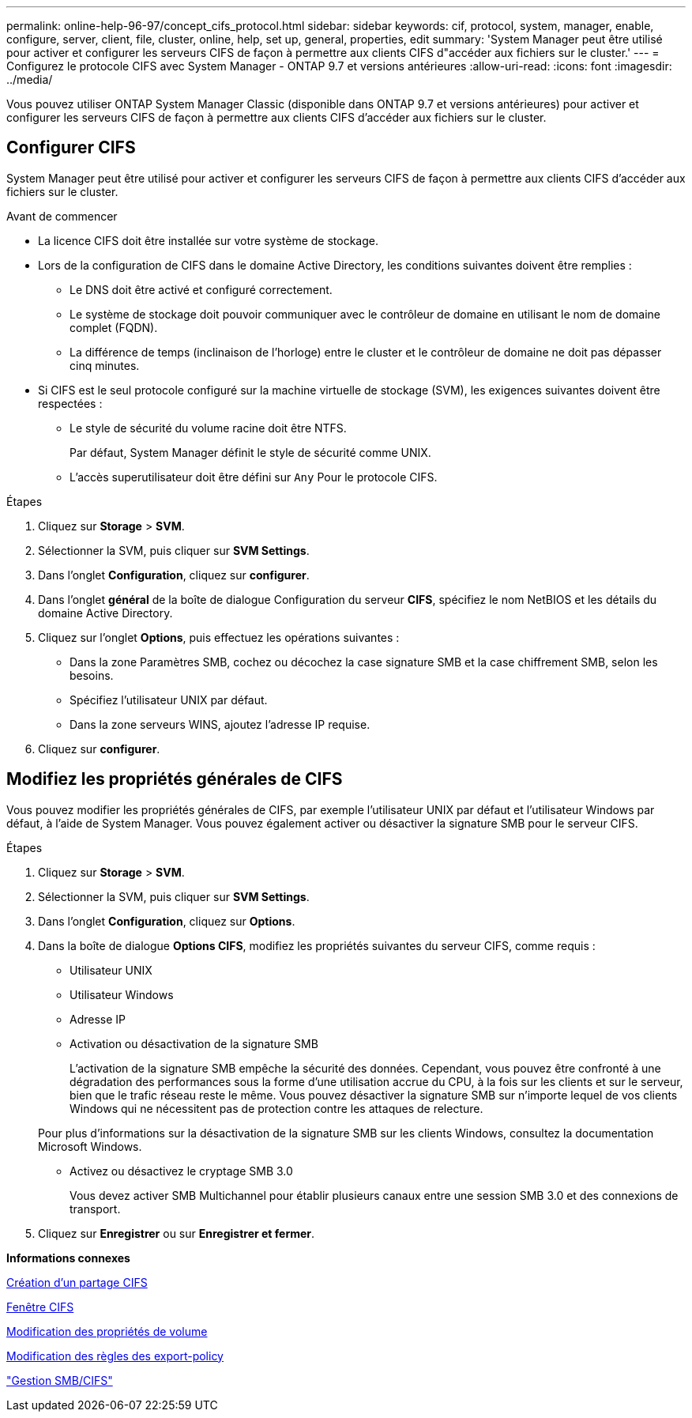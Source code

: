 ---
permalink: online-help-96-97/concept_cifs_protocol.html 
sidebar: sidebar 
keywords: cif, protocol, system, manager, enable, configure, server, client, file, cluster, online, help, set up, general, properties, edit 
summary: 'System Manager peut être utilisé pour activer et configurer les serveurs CIFS de façon à permettre aux clients CIFS d"accéder aux fichiers sur le cluster.' 
---
= Configurez le protocole CIFS avec System Manager - ONTAP 9.7 et versions antérieures
:allow-uri-read: 
:icons: font
:imagesdir: ../media/


[role="lead"]
Vous pouvez utiliser ONTAP System Manager Classic (disponible dans ONTAP 9.7 et versions antérieures) pour activer et configurer les serveurs CIFS de façon à permettre aux clients CIFS d'accéder aux fichiers sur le cluster.



== Configurer CIFS

System Manager peut être utilisé pour activer et configurer les serveurs CIFS de façon à permettre aux clients CIFS d'accéder aux fichiers sur le cluster.

.Avant de commencer
* La licence CIFS doit être installée sur votre système de stockage.
* Lors de la configuration de CIFS dans le domaine Active Directory, les conditions suivantes doivent être remplies :
+
** Le DNS doit être activé et configuré correctement.
** Le système de stockage doit pouvoir communiquer avec le contrôleur de domaine en utilisant le nom de domaine complet (FQDN).
** La différence de temps (inclinaison de l'horloge) entre le cluster et le contrôleur de domaine ne doit pas dépasser cinq minutes.


* Si CIFS est le seul protocole configuré sur la machine virtuelle de stockage (SVM), les exigences suivantes doivent être respectées :
+
** Le style de sécurité du volume racine doit être NTFS.
+
Par défaut, System Manager définit le style de sécurité comme UNIX.

** L'accès superutilisateur doit être défini sur `Any` Pour le protocole CIFS.




.Étapes
. Cliquez sur *Storage* > *SVM*.
. Sélectionner la SVM, puis cliquer sur *SVM Settings*.
. Dans l'onglet *Configuration*, cliquez sur *configurer*.
. Dans l'onglet *général* de la boîte de dialogue Configuration du serveur *CIFS*, spécifiez le nom NetBIOS et les détails du domaine Active Directory.
. Cliquez sur l'onglet *Options*, puis effectuez les opérations suivantes :
+
** Dans la zone Paramètres SMB, cochez ou décochez la case signature SMB et la case chiffrement SMB, selon les besoins.
** Spécifiez l'utilisateur UNIX par défaut.
** Dans la zone serveurs WINS, ajoutez l'adresse IP requise.


. Cliquez sur *configurer*.




== Modifiez les propriétés générales de CIFS

Vous pouvez modifier les propriétés générales de CIFS, par exemple l'utilisateur UNIX par défaut et l'utilisateur Windows par défaut, à l'aide de System Manager. Vous pouvez également activer ou désactiver la signature SMB pour le serveur CIFS.

.Étapes
. Cliquez sur *Storage* > *SVM*.
. Sélectionner la SVM, puis cliquer sur *SVM Settings*.
. Dans l'onglet *Configuration*, cliquez sur *Options*.
. Dans la boîte de dialogue *Options CIFS*, modifiez les propriétés suivantes du serveur CIFS, comme requis :
+
** Utilisateur UNIX
** Utilisateur Windows
** Adresse IP
** Activation ou désactivation de la signature SMB
+
L'activation de la signature SMB empêche la sécurité des données. Cependant, vous pouvez être confronté à une dégradation des performances sous la forme d'une utilisation accrue du CPU, à la fois sur les clients et sur le serveur, bien que le trafic réseau reste le même. Vous pouvez désactiver la signature SMB sur n'importe lequel de vos clients Windows qui ne nécessitent pas de protection contre les attaques de relecture.

+
Pour plus d'informations sur la désactivation de la signature SMB sur les clients Windows, consultez la documentation Microsoft Windows.

** Activez ou désactivez le cryptage SMB 3.0
+
Vous devez activer SMB Multichannel pour établir plusieurs canaux entre une session SMB 3.0 et des connexions de transport.



. Cliquez sur *Enregistrer* ou sur *Enregistrer et fermer*.


*Informations connexes*

xref:task_creating_cifs_share.adoc[Création d'un partage CIFS]

xref:reference_cifs_window.adoc[Fenêtre CIFS]

xref:task_editing_volume_properties.adoc[Modification des propriétés de volume]

xref:task_modifying_export_policy_rules.adoc[Modification des règles des export-policy]

https://docs.netapp.com/us-en/ontap/smb-admin/index.html["Gestion SMB/CIFS"]
